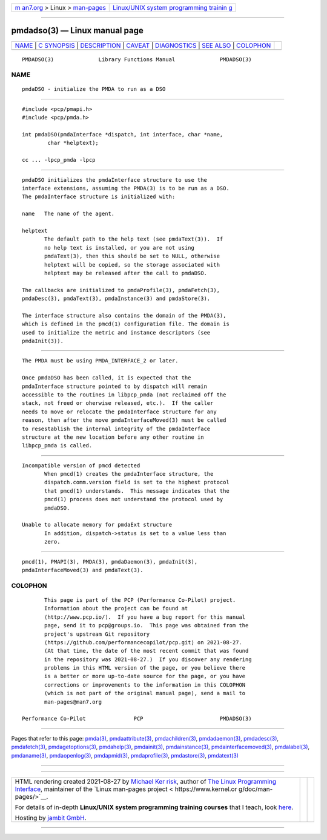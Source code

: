 .. container:: page-top

.. container:: nav-bar

   +----------------------------------+----------------------------------+
   | `m                               | `Linux/UNIX system programming   |
   | an7.org <../../../index.html>`__ | trainin                          |
   | > Linux >                        | g <http://man7.org/training/>`__ |
   | `man-pages <../index.html>`__    |                                  |
   +----------------------------------+----------------------------------+

--------------

pmdadso(3) — Linux manual page
==============================

+-----------------------------------+-----------------------------------+
| `NAME <#NAME>`__ \|               |                                   |
| `C SYNOPSIS <#C_SYNOPSIS>`__ \|   |                                   |
| `DESCRIPTION <#DESCRIPTION>`__ \| |                                   |
| `CAVEAT <#CAVEAT>`__ \|           |                                   |
| `DIAGNOSTICS <#DIAGNOSTICS>`__ \| |                                   |
| `SEE ALSO <#SEE_ALSO>`__ \|       |                                   |
| `COLOPHON <#COLOPHON>`__          |                                   |
+-----------------------------------+-----------------------------------+
| .. container:: man-search-box     |                                   |
+-----------------------------------+-----------------------------------+

::

   PMDADSO(3)              Library Functions Manual              PMDADSO(3)

NAME
-------------------------------------------------

::

          pmdaDSO - initialize the PMDA to run as a DSO


-------------------------------------------------------------

::

          #include <pcp/pmapi.h>
          #include <pcp/pmda.h>

          int pmdaDSO(pmdaInterface *dispatch, int interface, char *name,
                  char *helptext);

          cc ... -lpcp_pmda -lpcp


---------------------------------------------------------------

::

          pmdaDSO initializes the pmdaInterface structure to use the
          interface extensions, assuming the PMDA(3) is to be run as a DSO.
          The pmdaInterface structure is initialized with:

          name   The name of the agent.

          helptext
                 The default path to the help text (see pmdaText(3)).  If
                 no help text is installed, or you are not using
                 pmdaText(3), then this should be set to NULL, otherwise
                 helptext will be copied, so the storage associated with
                 helptext may be released after the call to pmdaDSO.

          The callbacks are initialized to pmdaProfile(3), pmdaFetch(3),
          pmdaDesc(3), pmdaText(3), pmdaInstance(3) and pmdaStore(3).

          The interface structure also contains the domain of the PMDA(3),
          which is defined in the pmcd(1) configuration file. The domain is
          used to initialize the metric and instance descriptors (see
          pmdaInit(3)).


-----------------------------------------------------

::

          The PMDA must be using PMDA_INTERFACE_2 or later.

          Once pmdaDSO has been called, it is expected that the
          pmdaInterface structure pointed to by dispatch will remain
          accessible to the routines in libpcp_pmda (not reclaimed off the
          stack, not freed or oherwise released, etc.).  If the caller
          needs to move or relocate the pmdaInterface structure for any
          reason, then after the move pmdaInterfaceMoved(3) must be called
          to resestablish the internal integrity of the pmdaInterface
          structure at the new location before any other routine in
          libpcp_pmda is called.


---------------------------------------------------------------

::

          Incompatible version of pmcd detected
                 When pmcd(1) creates the pmdaInterface structure, the
                 dispatch.comm.version field is set to the highest protocol
                 that pmcd(1) understands.  This message indicates that the
                 pmcd(1) process does not understand the protocol used by
                 pmdaDSO.

          Unable to allocate memory for pmdaExt structure
                 In addition, dispatch->status is set to a value less than
                 zero.


---------------------------------------------------------

::

          pmcd(1), PMAPI(3), PMDA(3), pmdaDaemon(3), pmdaInit(3),
          pmdaInterfaceMoved(3) and pmdaText(3).

COLOPHON
---------------------------------------------------------

::

          This page is part of the PCP (Performance Co-Pilot) project.
          Information about the project can be found at 
          ⟨http://www.pcp.io/⟩.  If you have a bug report for this manual
          page, send it to pcp@groups.io.  This page was obtained from the
          project's upstream Git repository
          ⟨https://github.com/performancecopilot/pcp.git⟩ on 2021-08-27.
          (At that time, the date of the most recent commit that was found
          in the repository was 2021-08-27.)  If you discover any rendering
          problems in this HTML version of the page, or you believe there
          is a better or more up-to-date source for the page, or you have
          corrections or improvements to the information in this COLOPHON
          (which is not part of the original manual page), send a mail to
          man-pages@man7.org

   Performance Co-Pilot               PCP                        PMDADSO(3)

--------------

Pages that refer to this page: `pmda(3) <../man3/pmda.3.html>`__, 
`pmdaattribute(3) <../man3/pmdaattribute.3.html>`__, 
`pmdachildren(3) <../man3/pmdachildren.3.html>`__, 
`pmdadaemon(3) <../man3/pmdadaemon.3.html>`__, 
`pmdadesc(3) <../man3/pmdadesc.3.html>`__, 
`pmdafetch(3) <../man3/pmdafetch.3.html>`__, 
`pmdagetoptions(3) <../man3/pmdagetoptions.3.html>`__, 
`pmdahelp(3) <../man3/pmdahelp.3.html>`__, 
`pmdainit(3) <../man3/pmdainit.3.html>`__, 
`pmdainstance(3) <../man3/pmdainstance.3.html>`__, 
`pmdainterfacemoved(3) <../man3/pmdainterfacemoved.3.html>`__, 
`pmdalabel(3) <../man3/pmdalabel.3.html>`__, 
`pmdaname(3) <../man3/pmdaname.3.html>`__, 
`pmdaopenlog(3) <../man3/pmdaopenlog.3.html>`__, 
`pmdapmid(3) <../man3/pmdapmid.3.html>`__, 
`pmdaprofile(3) <../man3/pmdaprofile.3.html>`__, 
`pmdastore(3) <../man3/pmdastore.3.html>`__, 
`pmdatext(3) <../man3/pmdatext.3.html>`__

--------------

--------------

.. container:: footer

   +-----------------------+-----------------------+-----------------------+
   | HTML rendering        |                       | |Cover of TLPI|       |
   | created 2021-08-27 by |                       |                       |
   | `Michael              |                       |                       |
   | Ker                   |                       |                       |
   | risk <https://man7.or |                       |                       |
   | g/mtk/index.html>`__, |                       |                       |
   | author of `The Linux  |                       |                       |
   | Programming           |                       |                       |
   | Interface <https:     |                       |                       |
   | //man7.org/tlpi/>`__, |                       |                       |
   | maintainer of the     |                       |                       |
   | `Linux man-pages      |                       |                       |
   | project <             |                       |                       |
   | https://www.kernel.or |                       |                       |
   | g/doc/man-pages/>`__. |                       |                       |
   |                       |                       |                       |
   | For details of        |                       |                       |
   | in-depth **Linux/UNIX |                       |                       |
   | system programming    |                       |                       |
   | training courses**    |                       |                       |
   | that I teach, look    |                       |                       |
   | `here <https://ma     |                       |                       |
   | n7.org/training/>`__. |                       |                       |
   |                       |                       |                       |
   | Hosting by `jambit    |                       |                       |
   | GmbH                  |                       |                       |
   | <https://www.jambit.c |                       |                       |
   | om/index_en.html>`__. |                       |                       |
   +-----------------------+-----------------------+-----------------------+

--------------

.. container:: statcounter

   |Web Analytics Made Easy - StatCounter|

.. |Cover of TLPI| image:: https://man7.org/tlpi/cover/TLPI-front-cover-vsmall.png
   :target: https://man7.org/tlpi/
.. |Web Analytics Made Easy - StatCounter| image:: https://c.statcounter.com/7422636/0/9b6714ff/1/
   :class: statcounter
   :target: https://statcounter.com/
